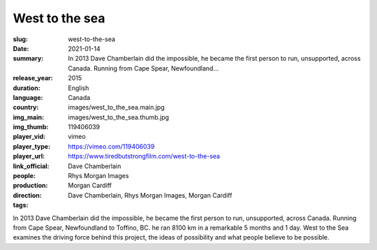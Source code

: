 West to the sea
###############

:slug: west-to-the-sea
:date: 2021-01-14
:summary: In 2013 Dave Chamberlain did the impossible, he became the first person to run, unsupported, across Canada. Running from Cape Spear, Newfoundland...
:release_year: 2015
:duration: 
:language: English
:country: Canada
:img_main: images/west_to_the_sea.main.jpg
:img_thumb: images/west_to_the_sea.thumb.jpg
:player_vid: 119406039
:player_type: vimeo
:player_url: https://vimeo.com/119406039
:link_official: https://www.tiredbutstrongfilm.com/west-to-the-sea
:people: Dave Chamberlain
:production: Rhys Morgan Images
:direction: Morgan Cardiff
:tags: Dave Chamberlain, Rhys Morgan Images, Morgan Cardiff

In 2013 Dave Chamberlain did the impossible, he became the first person to run, unsupported, across Canada.
Running from Cape Spear, Newfoundland to Toffino, BC. he ran 8100 km in a remarkable 5 months and 1 day. West to the Sea examines the driving force behind this project, the ideas of possibility and what people believe to be possible.
